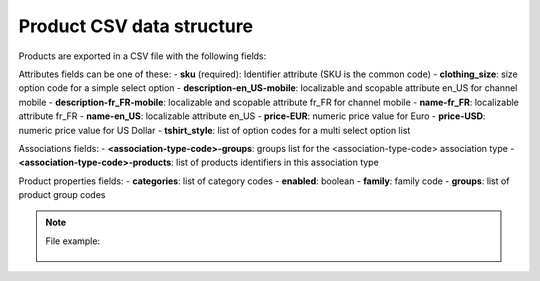 Product CSV data structure
==========================

Products are exported in a CSV file with the following fields:

Attributes fields can be one of these:
- **sku** (required): Identifier attribute (SKU is the common code)
- **clothing_size**: size option code for a simple select option
- **description-en_US-mobile**: localizable and scopable attribute en_US for channel mobile
- **description-fr_FR-mobile**: localizable and scopable attribute fr_FR for channel mobile
- **name-fr_FR**: localizable attribute fr_FR
- **name-en_US**: localizable attribute en_US
- **price-EUR**: numeric price value for Euro
- **price-USD**: numeric price value for US Dollar
- **tshirt_style**: list of option codes for a multi select option list

Associations fields:
- **<association-type-code>-groups**: groups list for the <association-type-code> association type
- **<association-type-code>-products**: list of products identifiers in this association type

Product properties fields:
- **categories**: list of category codes
- **enabled**: boolean
- **family**: family code
- **groups**: list of product group codes


.. note::

  File example:

    .. literalinclude:: examples/product.csv

